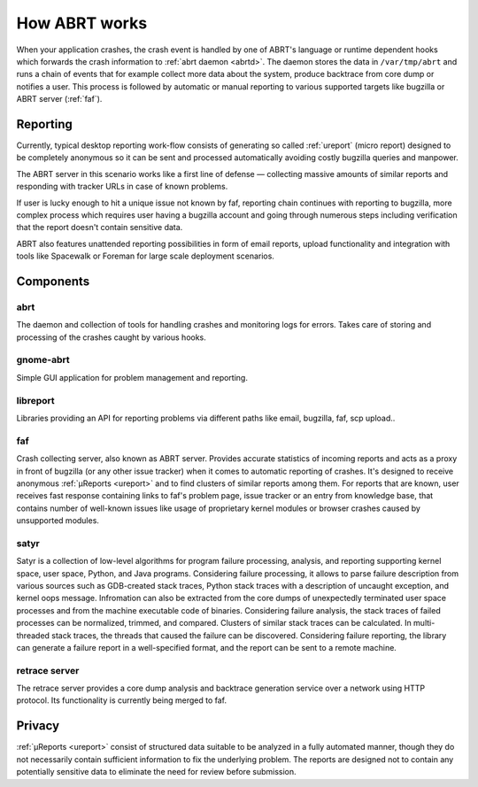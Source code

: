 .. _howitworks:

How ABRT works
==============

When your application crashes, the crash event is handled
by one of ABRT's language or runtime dependent hooks which forwards
the crash information to :ref:`abrt daemon <abrtd>`. The daemon stores
the data in ``/var/tmp/abrt`` and runs a chain of events that
for example collect more data about the system, produce backtrace
from core dump or notifies a user. This process is followed by
automatic or manual reporting to various supported targets like bugzilla
or ABRT server (:ref:`faf`).

Reporting
---------

Currently, typical desktop reporting work-flow consists of generating so called
:ref:`ureport` (micro report) designed to be completely anonymous so it can be sent
and processed automatically avoiding costly bugzilla queries and manpower.

The ABRT server in this scenario works like a first line of defense — collecting
massive amounts of similar reports and responding with tracker URLs
in case of known problems.

If user is lucky enough to hit a unique issue not known by faf,
reporting chain continues with reporting to bugzilla, more complex process
which requires user having a bugzilla account and going through numerous steps
including verification that the report doesn't contain sensitive data.

ABRT also features unattended reporting possibilities in form of email reports,
upload functionality and integration with tools like Spacewalk or Foreman
for large scale deployment scenarios.


.. unused
        .. graphviz::

           digraph foo {
              rankdir = "LR";
              "Application crash" -> "Hook(s)";
              "Hook(s)" -> "Daemon";
              "Daemon" -> "Dump directory";
              "Daemon" -> "Events";
              "Events" -> "Dump directory";
              "Dump directory" -> "Reporting" [style=dotted];
           }


Components
----------

.. _abrt:

abrt
""""

The daemon and collection of tools for handling crashes and
monitoring logs for errors. Takes care of storing and processing
of the crashes caught by various hooks.

.. _gnome-abrt:

gnome-abrt
""""""""""

Simple GUI application for problem management and reporting.

.. image:: img/gnome_abrt.png

.. _libreport:

libreport
"""""""""

Libraries providing an API for reporting problems
via different paths like email, bugzilla, faf, scp upload..

.. _faf:

faf
"""

Crash collecting server, also known as ABRT server. Provides
accurate statistics of incoming reports and acts as a proxy in front
of bugzilla (or any other issue tracker) when it comes to
automatic reporting of crashes. It's designed to receive
anonymous :ref:`μReports <ureport>` and to find clusters of similar reports
among them. For reports that are known, user receives fast response
containing links to faf's problem page, issue tracker or an entry
from knowledge base, that contains number of well-known issues like
usage of proprietary kernel modules or browser crashes caused by
unsupported modules.

.. _satyr:

satyr
"""""

Satyr is a collection of low-level algorithms for program failure processing,
analysis, and reporting supporting kernel space, user space, Python, and Java
programs.  Considering failure processing, it allows to parse failure
description from various sources such as GDB-created stack traces, Python stack
traces with a description of uncaught exception, and kernel oops message.
Infromation can also be extracted from the core dumps of unexpectedly
terminated user space processes and from the machine executable code of
binaries.  Considering failure analysis, the stack traces of failed processes
can be normalized, trimmed, and compared.  Clusters of similar stack traces can
be calculated.  In multi-threaded stack traces, the threads that caused the
failure can be discovered.  Considering failure reporting, the library can
generate a failure report in a well-specified format, and the report can be
sent to a remote machine.

.. _retrace_server:

retrace server
""""""""""""""

The retrace server provides a core dump analysis and backtrace
generation service over a network using HTTP protocol. Its functionality
is currently being merged to faf.

Privacy
-------

:ref:`μReports <ureport>` consist of structured data
suitable to be analyzed in a fully automated manner, though
they do not necessarily contain sufficient information to fix
the underlying problem. The reports are designed not to
contain any potentially sensitive data to eliminate the need
for review before submission.
